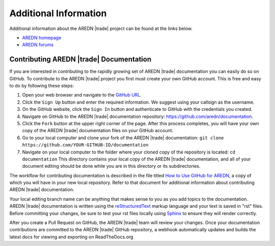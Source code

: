 ======================
Additional Information
======================

Additional information about the AREDN |trade| project can be found at the links below.

* `AREDN homepage <https://www.arednmesh.org/>`_
* `AREDN forums <https://www.arednmesh.org/forum>`_


Contributing AREDN |trade| Documentation
----------------------------------------

If you are interested in contributing to the rapidly growing set of AREDN |trade| documentation you can easily do so on GitHub. To contribute to the AREDN |trade| project you first must create your own GitHub account. This is free and easy to do by following these steps:

1. Open your web browser and navigate to the `GitHub URL <https://github.com>`_.
2. Click the ``Sign Up`` button and enter the required information. We suggest using your callsign as the username.
3. On the GitHub website, click the ``Sign In`` button and authenticate to GitHub with the credentials you created.
4. Navigate on GitHub to the AREDN |trade| documentation repository: https://github.com/aredn/documentation.
5. Click the ``Fork`` button at the upper right corner of the page. After this process completes, you will have your own copy of the AREDN |trade| documentation files on your GitHub account.
6. Go to your local computer and clone your fork of the AREDN |trade| documentation: ``git clone https://github.com/YOUR-GITHUB-ID/documentation``
7. Navigate on your local computer to the folder where your cloned copy of the repository is located: ``cd documentation``  This directory contains your local copy of the AREDN |trade| documentation, and all of your document editing should be done while you are in this directory or its subdirectories.

The workflow for contributing documentation is described in the file titled `How to Use GitHub for AREDN <https://github.com/aredn/documentation/blob/master/How%20to%20Use%20GitHub%20for%20AREDN.md>`_, a copy of which you will have in your new local repository. Refer to that document for additional information about contributing AREDN |trade| documentation.

Your local editing branch name can be anything that makes sense to you as you add topics to the documentation. AREDN |trade| documentation is written using the `reStructuredText <https://docutils.sourceforge.io/docs/ref/rst/restructuredtext.html>`_ markup language and your text is saved in "rst" files. Before committing your changes, be sure to test your rst files locally using `Sphinx <https://www.sphinx-doc.org/en/master/usage/quickstart.html>`_ to ensure they will render correctly.

After you create a Pull Request on GitHub, the AREDN |trade| team will review your changes. Once your documentation contributions are committed to the AREDN |trade| GitHub repository, a webhook automatically updates and builds the latest docs for viewing and exporting on ReadTheDocs.org
